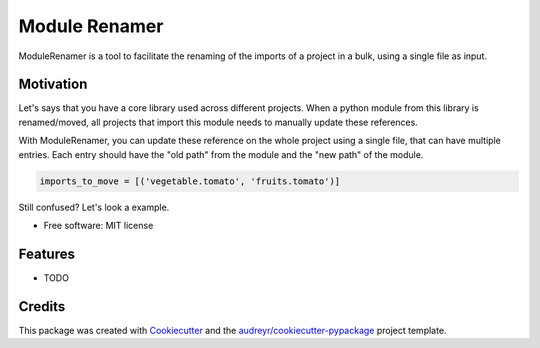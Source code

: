------
Module Renamer
------


.. image:: https://travis-ci.org/ESSS/module-renamer.svg?branch=master
    :target: https://travis-ci.org/ESSS/module-renamer

.. image:: https://ci.appveyor.com/api/projects/status/github/ESSS/module-renamer?branch=master
    :target: https://ci.appveyor.com/project/ESSS/module_renamer/?branch=master&svg=true

.. image:: https://img.shields.io/pypi/v/module_renamer.svg
    :target: https://pypi.python.org/pypi/module_renamer

.. image:: https://codecov.io/gh/ESSS/module-renamer/branch/master/graph/badge.svg
    :target: https://codecov.io/gh/ESSS/module-renamer

ModuleRenamer is a tool to facilitate the renaming of the imports of a project in a bulk, using a single file as input.

Motivation
--------
Let's says that you have a core library used across different projects.
When a python module from this library is renamed/moved, all projects that import this module needs to manually update these references.

With ModuleRenamer, you can update these reference on the whole project using a single file, that can have multiple entries. Each entry should have the "old path" from the module and the "new path" of the module.

.. code-block:: bash 

    imports_to_move = [('vegetable.tomato', 'fruits.tomato')]


Still confused? Let's look a example.


* Free software: MIT license


Features
--------

* TODO

Credits
-------

This package was created with Cookiecutter_ and the `audreyr/cookiecutter-pypackage`_ project template.

.. _Cookiecutter: https://github.com/audreyr/cookiecutter
.. _`audreyr/cookiecutter-pypackage`: https://github.com/audreyr/cookiecutter-pypackage
